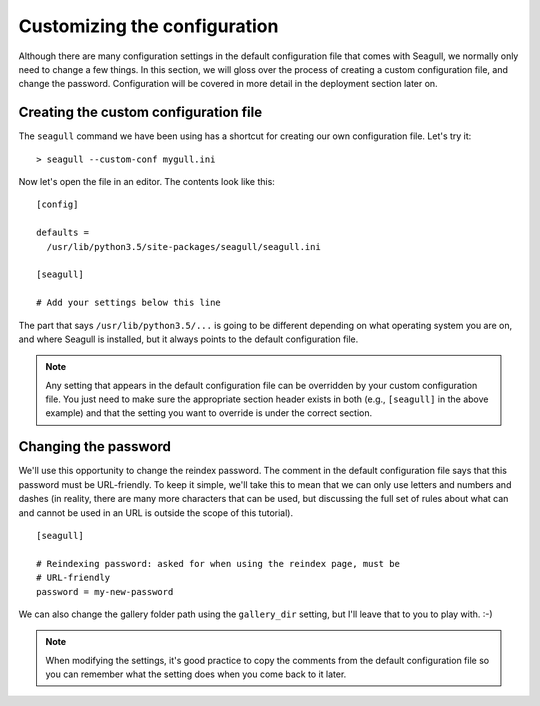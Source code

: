 Customizing the configuration
=============================

Although there are many configuration settings in the default configuration
file that comes with Seagull, we normally only need to change a few things. In
this section, we will gloss over the process of creating a custom configuration
file, and change the password. Configuration will be covered in more detail in
the deployment section later on.

Creating the custom configuration file
--------------------------------------

The ``seagull`` command we have been using has a shortcut for creating our own
configuration file. Let's try it::

    > seagull --custom-conf mygull.ini

Now let's open the file in an editor. The contents look like this::

    [config]

    defaults =
      /usr/lib/python3.5/site-packages/seagull/seagull.ini

    [seagull]

    # Add your settings below this line

The part that says ``/usr/lib/python3.5/...`` is going to be different
depending on what operating system you are on, and where Seagull is installed,
but it always points to the default configuration file.

.. note::
    Any setting that appears in the default configuration file can be
    overridden by your custom configuration file. You just need to make sure
    the appropriate section header exists in both (e.g., ``[seagull]`` in the
    above example) and that the setting you want to override is under the
    correct section.

Changing the password
---------------------

We'll use this opportunity to change the reindex password. The comment in the
default configuration file says that this password must be URL-friendly.  To
keep it simple, we'll take this to mean that we can only use letters and
numbers and dashes (in reality, there are many more characters that can be
used, but discussing the full set of rules about what can and cannot be used in
an URL is outside the scope of this tutorial). ::

    [seagull]

    # Reindexing password: asked for when using the reindex page, must be 
    # URL-friendly
    password = my-new-password

We can also change the gallery folder path using the ``gallery_dir`` setting,
but I'll leave that to you to play with. :-)

.. note::
    When modifying the settings, it's good practice to copy the comments from
    the default configuration file so you can remember what the setting does
    when you come back to it later.
